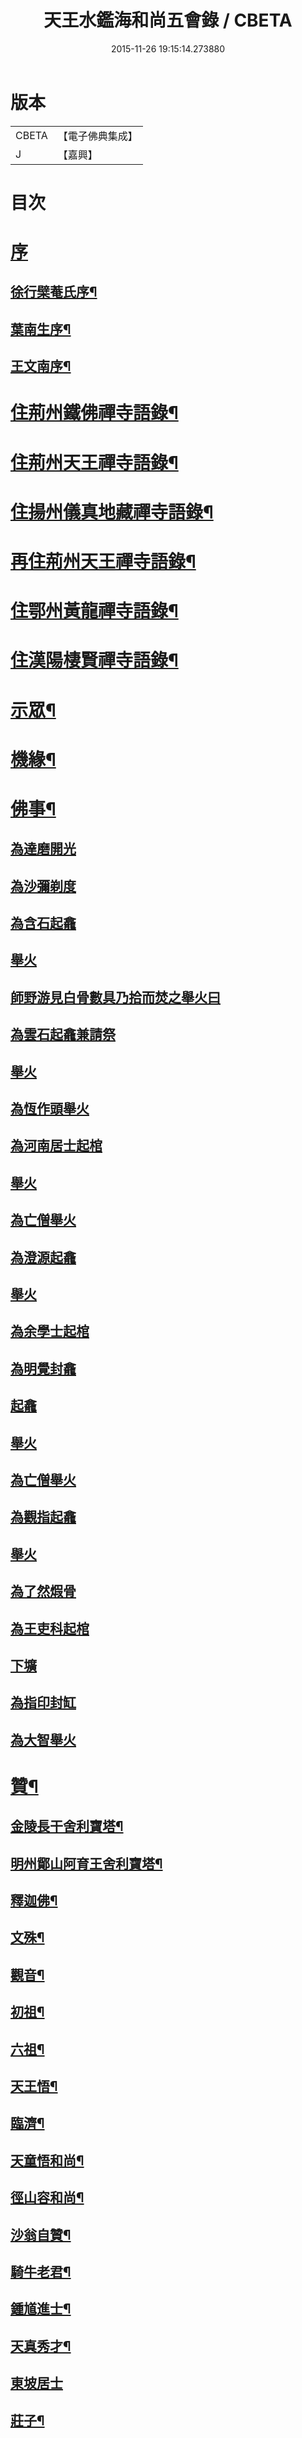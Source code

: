 #+TITLE: 天王水鑑海和尚五會錄 / CBETA
#+DATE: 2015-11-26 19:15:14.273880
* 版本
 |     CBETA|【電子佛典集成】|
 |         J|【嘉興】    |

* 目次
* [[file:KR6q0441_001.txt::001-0285a1][序]]
** [[file:KR6q0441_001.txt::001-0285a2][徐行檗菴氏序¶]]
** [[file:KR6q0441_001.txt::0285b12][葉南生序¶]]
** [[file:KR6q0441_001.txt::0285c2][王文南序¶]]
* [[file:KR6q0441_001.txt::0286a4][住荊州鐵佛禪寺語錄¶]]
* [[file:KR6q0441_001.txt::0288a22][住荊州天王禪寺語錄¶]]
* [[file:KR6q0441_002.txt::002-0290c4][住揚州儀真地藏禪寺語錄¶]]
* [[file:KR6q0441_002.txt::0291c25][再住荊州天王禪寺語錄¶]]
* [[file:KR6q0441_003.txt::003-0293b4][住鄂州黃龍禪寺語錄¶]]
* [[file:KR6q0441_003.txt::0294c10][住漢陽棲賢禪寺語錄¶]]
* [[file:KR6q0441_004.txt::004-0296b4][示眾¶]]
* [[file:KR6q0441_004.txt::0297a8][機緣¶]]
* [[file:KR6q0441_004.txt::0297b18][佛事¶]]
** [[file:KR6q0441_004.txt::0297b18][為達磨開光]]
** [[file:KR6q0441_004.txt::0297b24][為沙彌剃度]]
** [[file:KR6q0441_004.txt::0297b26][為含石起龕]]
** [[file:KR6q0441_004.txt::0297c1][舉火]]
** [[file:KR6q0441_004.txt::0297c5][師野游見白骨數具乃拾而焚之舉火曰]]
** [[file:KR6q0441_004.txt::0297c8][為雲石起龕兼請祭]]
** [[file:KR6q0441_004.txt::0297c16][舉火]]
** [[file:KR6q0441_004.txt::0297c19][為恆作頭舉火]]
** [[file:KR6q0441_004.txt::0297c23][為河南居士起棺]]
** [[file:KR6q0441_004.txt::0297c27][舉火]]
** [[file:KR6q0441_004.txt::0297c29][為亡僧舉火]]
** [[file:KR6q0441_004.txt::0298a3][為澄源起龕]]
** [[file:KR6q0441_004.txt::0298a5][舉火]]
** [[file:KR6q0441_004.txt::0298a8][為余學士起棺]]
** [[file:KR6q0441_004.txt::0298a14][為明覺封龕]]
** [[file:KR6q0441_004.txt::0298a16][起龕]]
** [[file:KR6q0441_004.txt::0298a18][舉火]]
** [[file:KR6q0441_004.txt::0298a20][為亡僧舉火]]
** [[file:KR6q0441_004.txt::0298a22][為觀指起龕]]
** [[file:KR6q0441_004.txt::0298a25][舉火]]
** [[file:KR6q0441_004.txt::0298b3][為了然煆骨]]
** [[file:KR6q0441_004.txt::0298b6][為王吏科起棺]]
** [[file:KR6q0441_004.txt::0298b10][下壙]]
** [[file:KR6q0441_004.txt::0298b12][為指印封缸]]
** [[file:KR6q0441_004.txt::0298b16][為大智舉火]]
* [[file:KR6q0441_005.txt::005-0298c4][贊¶]]
** [[file:KR6q0441_005.txt::005-0298c5][金陵長干舍利寶塔¶]]
** [[file:KR6q0441_005.txt::005-0298c21][明州鄮山阿育王舍利寶塔¶]]
** [[file:KR6q0441_005.txt::0299a11][釋迦佛¶]]
** [[file:KR6q0441_005.txt::0299a14][文殊¶]]
** [[file:KR6q0441_005.txt::0299a17][觀音¶]]
** [[file:KR6q0441_005.txt::0299a20][初祖¶]]
** [[file:KR6q0441_005.txt::0299a24][六祖¶]]
** [[file:KR6q0441_005.txt::0299a27][天王悟¶]]
** [[file:KR6q0441_005.txt::0299b3][臨濟¶]]
** [[file:KR6q0441_005.txt::0299b6][天童悟和尚¶]]
** [[file:KR6q0441_005.txt::0299b11][徑山容和尚¶]]
** [[file:KR6q0441_005.txt::0299b17][沙翁自贊¶]]
** [[file:KR6q0441_005.txt::0300a21][騎牛老君¶]]
** [[file:KR6q0441_005.txt::0300a24][鍾馗進士¶]]
** [[file:KR6q0441_005.txt::0300a28][天真秀才¶]]
** [[file:KR6q0441_005.txt::0300a30][東坡居士]]
** [[file:KR6q0441_005.txt::0300b6][莊子¶]]
* [[file:KR6q0441_005.txt::0300b12][詩偈¶]]
** [[file:KR6q0441_005.txt::0300b13][登大別山¶]]
** [[file:KR6q0441_005.txt::0300b16][登漢陰山¶]]
** [[file:KR6q0441_005.txt::0300b19][登晴川樓¶]]
** [[file:KR6q0441_005.txt::0300b22][登黃鶴樓¶]]
** [[file:KR6q0441_005.txt::0300b25][游玉泉寺¶]]
** [[file:KR6q0441_005.txt::0300b29][鬼谷洞¶]]
** [[file:KR6q0441_005.txt::0300c2][青谿¶]]
** [[file:KR6q0441_005.txt::0300c5][登仲宣樓¶]]
** [[file:KR6q0441_005.txt::0300c8][登沙市寶塔¶]]
** [[file:KR6q0441_005.txt::0300c11][初至荊游天王寺遺址¶]]
** [[file:KR6q0441_005.txt::0300c15][梅華十詠¶]]
*** [[file:KR6q0441_005.txt::0300c16][尋梅¶]]
*** [[file:KR6q0441_005.txt::0300c20][臘梅¶]]
*** [[file:KR6q0441_005.txt::0300c24][早梅¶]]
*** [[file:KR6q0441_005.txt::0300c28][全放梅¶]]
*** [[file:KR6q0441_005.txt::0301a2][茅舍梅¶]]
*** [[file:KR6q0441_005.txt::0301a6][庭梅¶]]
*** [[file:KR6q0441_005.txt::0301a10][西湖梅¶]]
*** [[file:KR6q0441_005.txt::0301a14][山中梅¶]]
*** [[file:KR6q0441_005.txt::0301a18][玉笛梅¶]]
*** [[file:KR6q0441_005.txt::0301a22][觀梅¶]]
** [[file:KR6q0441_005.txt::0301a26][天王偶成¶]]
** [[file:KR6q0441_005.txt::0301a29][挂笠吟¶]]
** [[file:KR6q0441_005.txt::0301b17][挂鐘¶]]
** [[file:KR6q0441_005.txt::0301b20][天童埽悟和尚塔¶]]
** [[file:KR6q0441_005.txt::0301b23][壬寅秋歸鄂州富川祭埽先塋有感¶]]
** [[file:KR6q0441_005.txt::0301b26][歸富川寓興曠寺因人事繁作¶]]
** [[file:KR6q0441_005.txt::0301b29][歸山吟¶]]
** [[file:KR6q0441_005.txt::0301c30][復蘭齋次韻¶]]
** [[file:KR6q0441_005.txt::0302a4][同蔚然游紫雲臺次韻¶]]
** [[file:KR6q0441_005.txt::0302a8][送晦山禪師住靈隱寺¶]]
** [[file:KR6q0441_005.txt::0302a11][寄宋容菴太史¶]]
** [[file:KR6q0441_005.txt::0302a14][歲暮寄孫孝穆¶]]
** [[file:KR6q0441_005.txt::0302a17][次韻荅聖鐸禪師¶]]
** [[file:KR6q0441_005.txt::0302a21][寄武昌黃明震¶]]
** [[file:KR6q0441_005.txt::0302a24][寄解元王報菴兼嚴方山小莊修郡乘¶]]
** [[file:KR6q0441_005.txt::0302a27][次韻荅德山枕石禪師¶]]
** [[file:KR6q0441_005.txt::0302a30][寄明克學使¶]]
** [[file:KR6q0441_005.txt::0302b3][為汝開喪子¶]]
** [[file:KR6q0441_005.txt::0302b6][黃龍興復次定生上人韻¶]]
** [[file:KR6q0441_005.txt::0302b10][黃龍落成為逸老之意次福昌禪師韻¶]]
** [[file:KR6q0441_005.txt::0302b14][黃龍徹源泉¶]]
** [[file:KR6q0441_005.txt::0302b17][為黃明震¶]]
** [[file:KR6q0441_005.txt::0302b24][本懷上書記回蜀作此勉之¶]]
** [[file:KR6q0441_005.txt::0302c2][寄度門寺法瀾澄首座十首¶]]
** [[file:KR6q0441_005.txt::0302c23][天王法派¶]]
** [[file:KR6q0441_005.txt::0302c25][寄懷金龍寺楚菴璨¶]]
** [[file:KR6q0441_005.txt::0302c28][為中旭通¶]]
** [[file:KR6q0441_005.txt::0302c30][送劉振公]]
** [[file:KR6q0441_005.txt::0303a4][為旵侍者¶]]
** [[file:KR6q0441_005.txt::0303a7][為慶侍者¶]]
* [[file:KR6q0441_006.txt::006-0303b4][尺牘¶]]
** [[file:KR6q0441_006.txt::006-0303b5][復雪岷方司李¶]]
** [[file:KR6q0441_006.txt::006-0303b18][與黃檗和尚¶]]
** [[file:KR6q0441_006.txt::0303c4][與容菴宋吏部¶]]
** [[file:KR6q0441_006.txt::0303c13][復掌山鄭內翰¶]]
** [[file:KR6q0441_006.txt::0303c25][與檗菴徐司李¶]]
** [[file:KR6q0441_006.txt::0304a12][復允菴吳別駕¶]]
** [[file:KR6q0441_006.txt::0304b30][與友人恆和大師¶]]
** [[file:KR6q0441_006.txt::0304c12][復明震黃居士¶]]
** [[file:KR6q0441_006.txt::0304c21][復荊州諸護法宰官¶]]
** [[file:KR6q0441_006.txt::0304c30][復松濤徐侍御¶]]
* [[file:KR6q0441_006.txt::0305a4][題跋¶]]
** [[file:KR6q0441_006.txt::0305a5][題玄宰董宗伯所書金剛經¶]]
** [[file:KR6q0441_006.txt::0305a17][題天童悟和尚登金山詩¶]]
** [[file:KR6q0441_006.txt::0305a29][跋夔州郡守夢得破山明和尚偈¶]]
** [[file:KR6q0441_006.txt::0305b12][題玅明子折疑論¶]]
** [[file:KR6q0441_006.txt::0305b28][題孔子世譜¶]]
** [[file:KR6q0441_006.txt::0305c11][題列僊傳¶]]
** [[file:KR6q0441_006.txt::0305c16][題天王寺古鐵¶]]
** [[file:KR6q0441_006.txt::0306a10][題黃龍寺石龍¶]]
* [[file:KR6q0441_006.txt::0306a25][序¶]]
** [[file:KR6q0441_006.txt::0306a26][慈報錄序¶]]
* [[file:KR6q0441_006.txt::0306b12][碑¶]]
** [[file:KR6q0441_006.txt::0306b13][先父母二碑¶]]
* [[file:KR6q0441_006.txt::0307a1][附]]
** [[file:KR6q0441_006.txt::0307a2][行錄¶]]
** [[file:KR6q0441_006.txt::0307b11][碑記]]
* 卷
** [[file:KR6q0441_001.txt][天王水鑑海和尚五會錄 1]]
** [[file:KR6q0441_002.txt][天王水鑑海和尚五會錄 2]]
** [[file:KR6q0441_003.txt][天王水鑑海和尚五會錄 3]]
** [[file:KR6q0441_004.txt][天王水鑑海和尚五會錄 4]]
** [[file:KR6q0441_005.txt][天王水鑑海和尚五會錄 5]]
** [[file:KR6q0441_006.txt][天王水鑑海和尚五會錄 6]]
